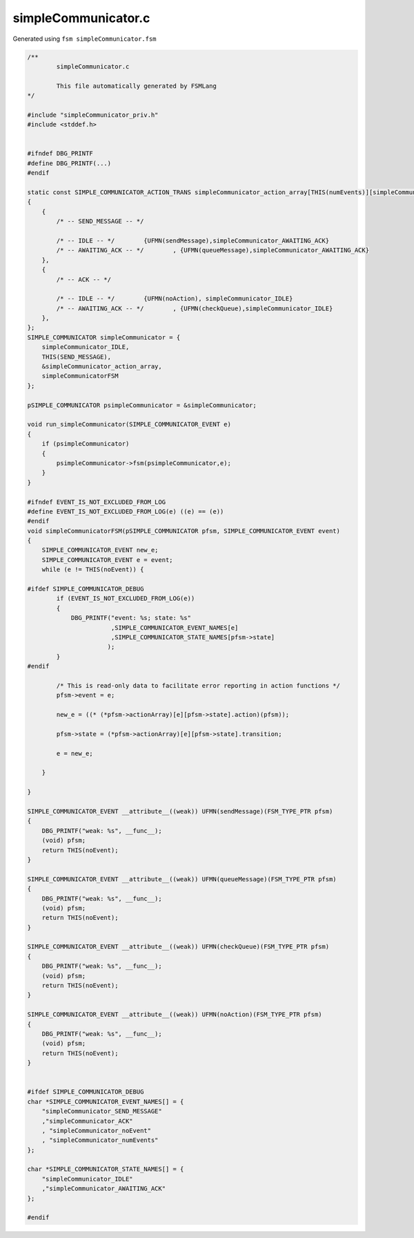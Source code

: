 ====================
simpleCommunicator.c
====================

Generated using ``fsm simpleCommunicator.fsm``

.. code-block:: c

	/**
		simpleCommunicator.c
	
		This file automatically generated by FSMLang
	*/
	
	#include "simpleCommunicator_priv.h"
	#include <stddef.h>
	
	
	#ifndef DBG_PRINTF
	#define DBG_PRINTF(...)
	#endif
	
	static const SIMPLE_COMMUNICATOR_ACTION_TRANS simpleCommunicator_action_array[THIS(numEvents)][simpleCommunicator_numStates] =
	{
	    {
	        /* -- SEND_MESSAGE -- */
	
	        /* -- IDLE -- */	{UFMN(sendMessage),simpleCommunicator_AWAITING_ACK}
	        /* -- AWAITING_ACK -- */	, {UFMN(queueMessage),simpleCommunicator_AWAITING_ACK}
	    },
	    {
	        /* -- ACK -- */
	
	        /* -- IDLE -- */	{UFMN(noAction), simpleCommunicator_IDLE}
	        /* -- AWAITING_ACK -- */	, {UFMN(checkQueue),simpleCommunicator_IDLE}
	    },
	};
	SIMPLE_COMMUNICATOR simpleCommunicator = {
	    simpleCommunicator_IDLE,
	    THIS(SEND_MESSAGE),
	    &simpleCommunicator_action_array,
	    simpleCommunicatorFSM
	};
	
	pSIMPLE_COMMUNICATOR psimpleCommunicator = &simpleCommunicator;
	
	void run_simpleCommunicator(SIMPLE_COMMUNICATOR_EVENT e)
	{
	    if (psimpleCommunicator)
	    {
	        psimpleCommunicator->fsm(psimpleCommunicator,e);
	    }
	}
	
	#ifndef EVENT_IS_NOT_EXCLUDED_FROM_LOG
	#define EVENT_IS_NOT_EXCLUDED_FROM_LOG(e) ((e) == (e))
	#endif
	void simpleCommunicatorFSM(pSIMPLE_COMMUNICATOR pfsm, SIMPLE_COMMUNICATOR_EVENT event)
	{
	    SIMPLE_COMMUNICATOR_EVENT new_e;
	    SIMPLE_COMMUNICATOR_EVENT e = event;
	    while (e != THIS(noEvent)) {
	
	#ifdef SIMPLE_COMMUNICATOR_DEBUG
	        if (EVENT_IS_NOT_EXCLUDED_FROM_LOG(e))
	        {
	            DBG_PRINTF("event: %s; state: %s"
	                       ,SIMPLE_COMMUNICATOR_EVENT_NAMES[e]
	                       ,SIMPLE_COMMUNICATOR_STATE_NAMES[pfsm->state]
	                      );
	        }
	#endif
	
	        /* This is read-only data to facilitate error reporting in action functions */
	        pfsm->event = e;
	
	        new_e = ((* (*pfsm->actionArray)[e][pfsm->state].action)(pfsm));
	
	        pfsm->state = (*pfsm->actionArray)[e][pfsm->state].transition;
	
	        e = new_e;
	
	    }
	
	}
	
	SIMPLE_COMMUNICATOR_EVENT __attribute__((weak)) UFMN(sendMessage)(FSM_TYPE_PTR pfsm)
	{
	    DBG_PRINTF("weak: %s", __func__);
	    (void) pfsm;
	    return THIS(noEvent);
	}
	
	SIMPLE_COMMUNICATOR_EVENT __attribute__((weak)) UFMN(queueMessage)(FSM_TYPE_PTR pfsm)
	{
	    DBG_PRINTF("weak: %s", __func__);
	    (void) pfsm;
	    return THIS(noEvent);
	}
	
	SIMPLE_COMMUNICATOR_EVENT __attribute__((weak)) UFMN(checkQueue)(FSM_TYPE_PTR pfsm)
	{
	    DBG_PRINTF("weak: %s", __func__);
	    (void) pfsm;
	    return THIS(noEvent);
	}
	
	SIMPLE_COMMUNICATOR_EVENT __attribute__((weak)) UFMN(noAction)(FSM_TYPE_PTR pfsm)
	{
	    DBG_PRINTF("weak: %s", __func__);
	    (void) pfsm;
	    return THIS(noEvent);
	}
	
	
	#ifdef SIMPLE_COMMUNICATOR_DEBUG
	char *SIMPLE_COMMUNICATOR_EVENT_NAMES[] = {
	    "simpleCommunicator_SEND_MESSAGE"
	    ,"simpleCommunicator_ACK"
	    , "simpleCommunicator_noEvent"
	    , "simpleCommunicator_numEvents"
	};
	
	char *SIMPLE_COMMUNICATOR_STATE_NAMES[] = {
	    "simpleCommunicator_IDLE"
	    ,"simpleCommunicator_AWAITING_ACK"
	};
	
	#endif

